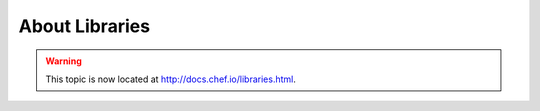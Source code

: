 =====================================================
About Libraries
=====================================================

.. warning:: This topic is now located at http://docs.chef.io/libraries.html.
